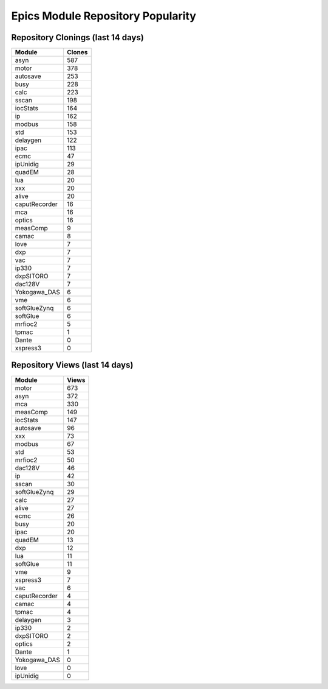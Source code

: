 ==================================
Epics Module Repository Popularity
==================================



Repository Clonings (last 14 days)
----------------------------------
.. csv-table::
   :header: Module, Clones

   asyn, 587
   motor, 378
   autosave, 253
   busy, 228
   calc, 223
   sscan, 198
   iocStats, 164
   ip, 162
   modbus, 158
   std, 153
   delaygen, 122
   ipac, 113
   ecmc, 47
   ipUnidig, 29
   quadEM, 28
   lua, 20
   xxx, 20
   alive, 20
   caputRecorder, 16
   mca, 16
   optics, 16
   measComp, 9
   camac, 8
   love, 7
   dxp, 7
   vac, 7
   ip330, 7
   dxpSITORO, 7
   dac128V, 7
   Yokogawa_DAS, 6
   vme, 6
   softGlueZynq, 6
   softGlue, 6
   mrfioc2, 5
   tpmac, 1
   Dante, 0
   xspress3, 0



Repository Views (last 14 days)
-------------------------------
.. csv-table::
   :header: Module, Views

   motor, 673
   asyn, 372
   mca, 330
   measComp, 149
   iocStats, 147
   autosave, 96
   xxx, 73
   modbus, 67
   std, 53
   mrfioc2, 50
   dac128V, 46
   ip, 42
   sscan, 30
   softGlueZynq, 29
   calc, 27
   alive, 27
   ecmc, 26
   busy, 20
   ipac, 20
   quadEM, 13
   dxp, 12
   lua, 11
   softGlue, 11
   vme, 9
   xspress3, 7
   vac, 6
   caputRecorder, 4
   camac, 4
   tpmac, 4
   delaygen, 3
   ip330, 2
   dxpSITORO, 2
   optics, 2
   Dante, 1
   Yokogawa_DAS, 0
   love, 0
   ipUnidig, 0

